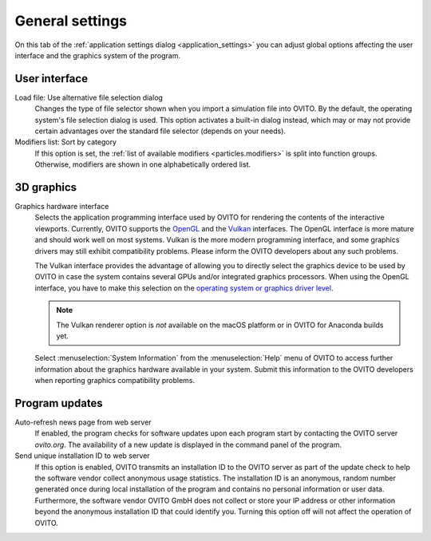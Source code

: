 .. _application_settings.general:

General settings
================

.. image:: /images/app_settings/general_settings.*
  :width: 45%
  :align: right

On this tab of the :ref:`application settings dialog <application_settings>` you can adjust
global options affecting the user interface and the graphics system of the program. 

User interface
""""""""""""""

Load file: Use alternative file selection dialog
  Changes the type of file selector shown when you import a simulation file into OVITO. 
  By the default, the operating system's file selection dialog is used. This option
  activates a built-in dialog instead, which may or may not provide certain advantages 
  over the standard file selector (depends on your needs).

Modifiers list: Sort by category
  If this option is set, the :ref:`list of available modifiers <particles.modifiers>` 
  is split into function groups. Otherwise, modifiers are shown in one alphabetically ordered list.

3D graphics
"""""""""""

Graphics hardware interface
  Selects the application programming interface used by OVITO for rendering the contents of the interactive 
  viewports. Currently, OVITO supports the `OpenGL <https://www.opengl.org/>`__ and the `Vulkan <https://www.vulkan.org/>`__ interfaces. The OpenGL interface is more mature
  and should work well on most systems. Vulkan is the more modern programming interface, and some graphics drivers
  may still exhibit compatibility problems. Please inform the OVITO developers about any such problems.
  
  The Vulkan interface provides the advantage of allowing you to directly select the graphics
  device to be used by OVITO in case the system contains several GPUs and/or integrated graphics processors. When using the OpenGL interface,
  you have to make this selection on the `operating system or graphics driver level <https://answers.microsoft.com/en-us/windows/forum/windows_10-hardware/select-gpu-to-use-by-specific-applications/eb671f52-5c24-428d-a7a0-02a36e91ee2f>`__.

  .. note::

    The Vulkan renderer option is *not* available on the macOS platform or in OVITO for Anaconda builds yet. 

  Select :menuselection:`System Information` from the :menuselection:`Help` menu of OVITO to access further information 
  about the graphics hardware available in your system. Submit this information to the OVITO developers when
  reporting graphics compatibility problems.

Program updates
"""""""""""""""

Auto-refresh news page from web server
  If enabled, the program checks for software updates upon each program start by contacting
  the OVITO server `ovito.org`. The availability of a new update is displayed in the 
  command panel of the program.

Send unique installation ID to web server
  If this option is enabled, OVITO transmits an installation ID to the OVITO server as part of the update check to help the software vendor collect anonymous 
  usage statistics. The installation ID is an anonymous, random number generated once during local installation 
  of the program and contains no personal information or user data. Furthermore, the software vendor OVITO GmbH does not collect or store your 
  IP address or other information beyond the anonymous installation ID that could identify you.
  Turning this option off will not affect the operation of OVITO.